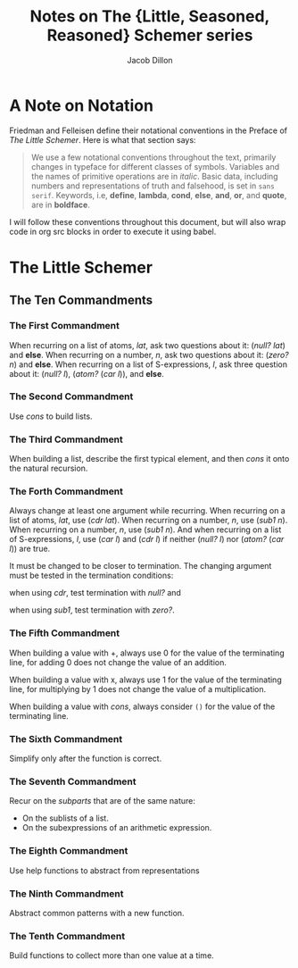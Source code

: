 #+TITLE: Notes on The {Little, Seasoned, Reasoned} Schemer series
#+AUTHOR: Jacob Dillon
#+EMAIL: jad@sdf.org
#+OPTIONS: toc:3 num:2

* A Note on Notation
Friedman and Felleisen define their notational conventions in the
Preface of /The Little Schemer/.  Here is what that section says:

#+BEGIN_QUOTE
We use a few notational conventions throughout the text, primarily
changes in typeface for different classes of symbols.  Variables and
the names of primitive operations are in /italic/.  Basic data,
including numbers and representations of truth and falsehood, is set
in ~sans serif~.  Keywords, i.e, *define*, *lambda*, *cond*, *else*, *and*, *or*,
and *quote*, are in *boldface*.
#+END_QUOTE

I will follow these conventions throughout this document, but will
also wrap code in org src blocks in order to execute it using babel.

* The Little Schemer
** The Ten Commandments
*** The First Commandment
When recurring on a list of atoms, /lat/, ask two questions about it: (/null?/ /lat/) and *else*.  When recurring on a number, /n/, ask two
questions about it: (/zero?/ /n/) and *else*.  When recurring on a list of
S-expressions, /l/, ask three question about it: (/null?/ /l/), (/atom?/
(/car/ /l/)), and *else*.

*** The Second Commandment
Use /cons/ to build lists.

*** The Third Commandment
When building a list, describe the first typical element, and then
/cons/ it onto the natural recursion.

*** The Forth Commandment
Always change at least one argument while recurring.  When recurring
on a list of atoms, /lat/, use (/cdr/ /lat/).  When recurring on a number,
/n/, use (/sub1/ /n/).  When recurring on a number, /n/, use (/sub1/ /n/).  And
when recurring on a list of S-expressions, /l/, use (/car/ /l/) and (/cdr/ /l/)
if neither (/null?/ /l/) nor (/atom?/ (/car/ /l/)) are true.

It must be changed to be closer to termination.  The changing argument
must be tested in the termination conditions:

when using /cdr/, test termination with /null?/ and

when using /sub1/, test termination with /zero?/.

*** The Fifth Commandment
When building a value with +, always use 0 for the value of the
terminating line, for adding 0 does not change the value of an
addition.

When building a value with x, always use 1 for the value of the
terminating line, for multiplying by 1 does not change the value of a
multiplication.

When building a value with /cons/, always consider ~()~ for the value of
the terminating line.

*** The Sixth Commandment
Simplify only after the function is correct.

*** The Seventh Commandment
Recur on the /subparts/ that are of the same nature:

- On the sublists of a list.
- On the subexpressions of an arithmetic expression.

*** The Eighth Commandment
Use help functions to abstract from representations

*** The Ninth Commandment
Abstract common patterns with a new function.

*** The Tenth Commandment
Build functions to collect more than one value at a time.
